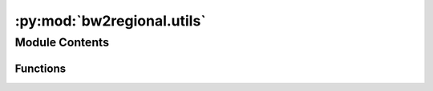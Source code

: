 :py:mod:`bw2regional.utils`
===========================

.. py:module:: bw2regional.utils


Module Contents
---------------


Functions
~~~~~~~~~

.. autoapisummary::

   bw2regional.utils.filter_fiona_metadata
   bw2regional.utils.import_regionalized_cfs
   bw2regional.utils.get_pandarus_map
   bw2regional.utils.get_pandarus_map_for_method
   bw2regional.utils.hash_collection
   bw2regional.utils.create_empty_intersection
   bw2regional.utils.get_spatial_dataset_kind
   bw2regional.utils.reset_all_geo
   bw2regional.utils.reset_geo_meta
   bw2regional.utils.filter_rows
   bw2regional.utils.filter_columns
   bw2regional.utils.create_certain_datapackage
   bw2regional.utils.dp



.. py:function:: filter_fiona_metadata(dct)

   Include only valid Fiona keywords for opening a feature collection


.. py:function:: import_regionalized_cfs(geocollection, method_tuple, mapping, scaling_factor=1, global_cfs=None, nan_value=None)

   Import data from a vector geospatial dataset into a ``Method``.

   A ``Method`` can have both site-generic and regionalized characterization factors.

   The ``mapping`` defines which field (vector) maps to which biosphere flows. Some geocollections may only define regionalized chracterization factors for a single biosphere flow, but it is much more common to have each field or band map to multiple biosphere flows. Therefore, mapping should be defined as:

   .. code-block:: python

       {
           field name (str): [list of biosphere flows (tuples)]
       }

   :param \* *geocollection*: A ``geocollection`` name.
   :param \* *method_tuple*: A method tuple.
   :param \* *mapping*: Mapping from fields or bands to biosphere flows. See above.
   :param \* *scaling_factor*: Optional. Rescale the values in the spatial data source.
   :param \* *global_cfs*: An optional list of CFs to add when writing the method.
   :param \* *nan_value*: Sentinel value for missing values if ``NaN`` is not used directly.


.. py:function:: get_pandarus_map(geocollection)


.. py:function:: get_pandarus_map_for_method(method, geocollection=None)


.. py:function:: hash_collection(name)

   Return SHA256 hash for a topo- or geocollection.

   Prefers topocollection if available.


.. py:function:: create_empty_intersection(name)

   Shortcut to create Intersection object with no data


.. py:function:: get_spatial_dataset_kind(filepath)

   Get kind of spatial dataset at `filepath`.

   Returns one of "vector", "raster", None.



.. py:function:: reset_all_geo()

   Reset all bw2regional data and metadata


.. py:function:: reset_geo_meta()


.. py:function:: filter_rows(matrix, row_indices, exclude=True)

   Filter a sparse matrix, either excluding or taking only the rows in ``row_indices``.

   * ``matrix``: A Scipy sparse matrix.
   * ``row_indices``: An iterable of integer row indices
   * ``exclude``: Boolean. If true, exclude rows in ``row_indices``. Otherwise, include only rows in ``row_indices``.

   Returns a sparse matrix.


.. py:function:: filter_columns(matrix, col_indices, exclude=True)

   Filter a sparse matrix, either excluding or taking only the columns in ``col_indices``.

   * ``matrix``: A Scipy sparse matrix.
   * ``col_indices``: An iterable of integer column indices
   * ``exclude``: Boolean. If true, exclude rows in ``row_indices``. Otherwise, include only rows in ``row_indices``.

   Returns a sparse matrix.


.. py:function:: create_certain_datapackage(indices, data, data_store, **extra_metadata)


.. py:function:: dp(fp)


